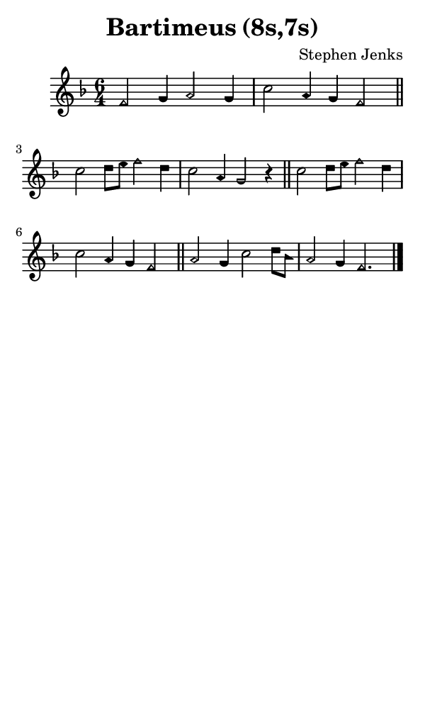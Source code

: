 \version "2.18.2"

#(set-global-staff-size 14)

\header {
  title=\markup {
    Bartimeus (8s,7s)
  }
  composer = \markup {
    Stephen Jenks
  }
  tagline = ##f
}

sopranoMusic = {
  \aikenHeads
  \clef treble
  \key f \major
  \autoBeamOff
  \time 6/4
  \relative c' {
    \set Score.tempoHideNote = ##t \tempo 4 = 120
    
    f2 g4 a2 g4 c2 a4 g f2 \bar "||"
    c'2 d8[ e] f2 d4 c2 a4 g2 r4 \bar "||"
    c2 d8[ e] f2 d4 c2 a4 g f2 \bar "||"
    a2 g4 c2 d8[ bes] a2 g4 f2. \bar "|."
  }
}

#(set! paper-alist (cons '("phone" . (cons (* 3 in) (* 5 in))) paper-alist))

\paper {
  #(set-paper-size "phone")
}

\score {
  <<
    \new Staff {
      \new Voice {
	\sopranoMusic
      }
    }
  >>
}